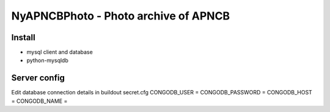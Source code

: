 NyAPNCBPhoto - Photo archive of APNCB
======================================

Install
-------

* mysql client and database
* python-mysqldb

Server config
-------------
Edit database connection details in buildout secret.cfg
CONGODB_USER =
CONGODB_PASSWORD =
CONGODB_HOST =
CONGODB_NAME =
